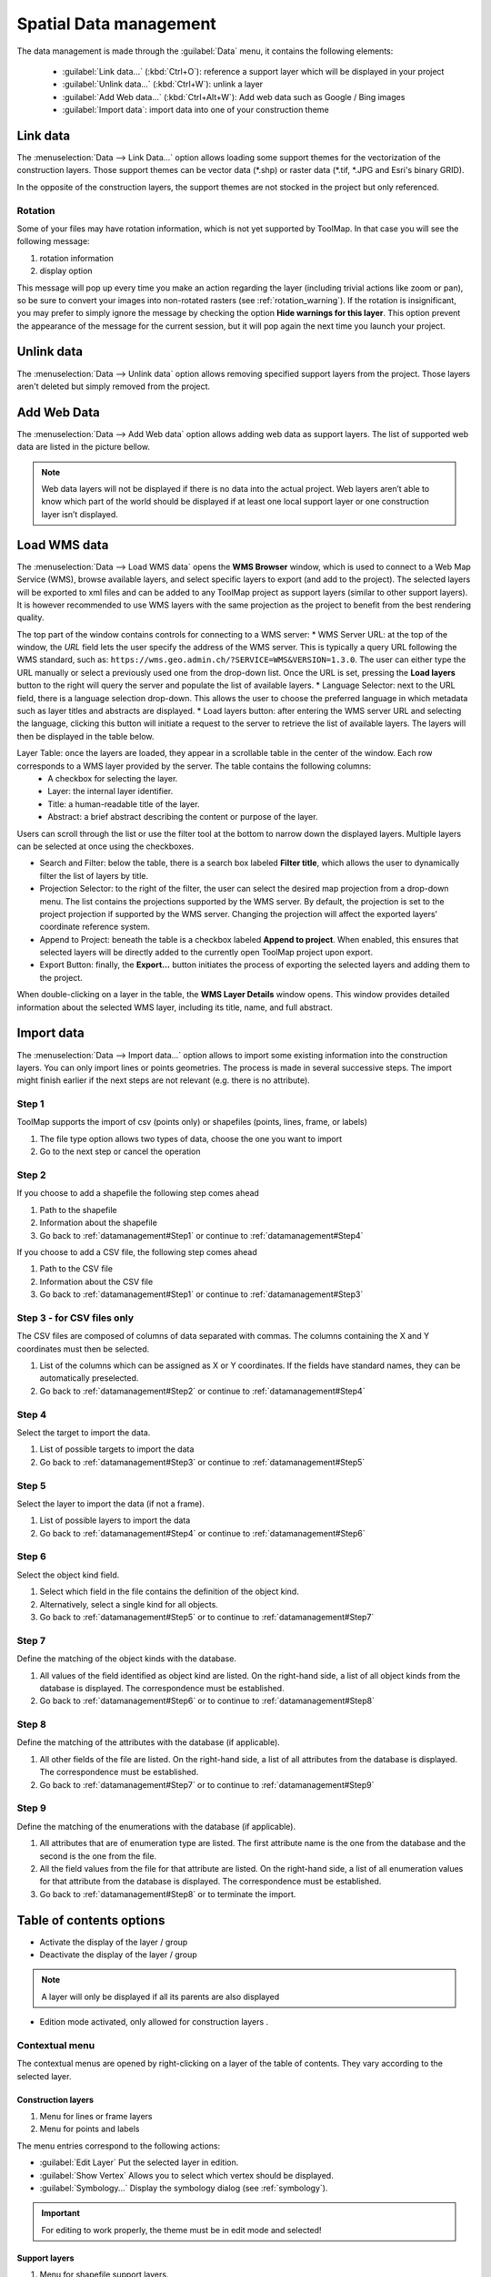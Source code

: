 Spatial Data management
=======================

The data management is made through the :guilabel:`Data` menu, it contains the following elements:

  * :guilabel:`Link data...` (:kbd:`Ctrl+O`): reference a support layer which will be displayed in your project
  * :guilabel:`Unlink data...` (:kbd:`Ctrl+W`): unlink a layer
  * :guilabel:`Add Web data...` (:kbd:`Ctrl+Alt+W`): Add web data such as Google / Bing images
  * :guilabel:`Import data`: import data into one of your construction theme

.. _link-data:

Link data
---------

The :menuselection:`Data --> Link Data...` option allows loading some support themes for the vectorization of the construction layers. Those support themes can be vector data (\*.shp) or raster data (\*.tif, \*.JPG and Esri's binary GRID).

In the opposite of the construction layers, the support themes are not stocked in the project but only referenced.

Rotation
^^^^^^^^

Some of your files may have rotation information, which is not yet supported by ToolMap. In that case you will see the following message:


.. image:: img/window-rotationwarning.png


#. rotation information
#. display option

This message will pop up every time you make an action regarding the layer (including trivial actions like zoom or pan), so be sure to convert your images into non-rotated rasters (see :ref:`rotation_warning`). If the rotation is insignificant, you may prefer to simply ignore the message by checking the option **Hide warnings for this layer**. This option prevent the appearance of the message for the current session, but it will pop again the next time you launch your project.

Unlink data
-----------

The :menuselection:`Data --> Unlink data` option allows removing specified support layers from the project. Those layers aren't deleted but simply removed from the project.

.. image:: img/unlink-data.png

Add Web Data
------------

The :menuselection:`Data --> Add Web data` option allows adding web data as support layers. The list of supported web data are listed in the picture bellow.

.. image:: img/add-web-data.png

.. note:: Web data layers will not be displayed if there is no data into the actual project. Web layers aren’t able to know which part of the world should be displayed if at least one local support layer or one construction layer isn’t displayed.


Load WMS data
-------------

The :menuselection:`Data --> Load WMS data` opens the **WMS Browser** window, which is used to connect to a Web Map Service (WMS), browse available layers, and select specific layers to export (and add to the project). The selected layers will be exported to xml files and can be added to any ToolMap project as support layers (similar to other support layers). It is however recommended to use WMS layers with the same projection as the project to benefit from the best rendering quality.

.. image:: img/window-wms-browser.png
   :scale: 65

The top part of the window contains controls for connecting to a WMS server:
* WMS Server URL: at the top of the window, the *URL* field lets the user specify the address of the WMS server. This is typically a query URL following the WMS standard, such as: ``https://wms.geo.admin.ch/?SERVICE=WMS&VERSION=1.3.0``. The user can either type the URL manually or select a previously used one from the drop-down list. Once the URL is set, pressing the **Load layers** button to the right will query the server and populate the list of available layers.
* Language Selector: next to the URL field, there is a language selection drop-down. This allows the user to choose the preferred language in which metadata such as layer titles and abstracts are displayed.
* Load layers button: after entering the WMS server URL and selecting the language, clicking this button will initiate a request to the server to retrieve the list of available layers. The layers will then be displayed in the table below.

Layer Table: once the layers are loaded, they appear in a scrollable table in the center of the window. Each row corresponds to a WMS layer provided by the server. The table contains the following columns:
  - A checkbox for selecting the layer.
  - Layer: the internal layer identifier.
  - Title: a human-readable title of the layer.
  - Abstract: a brief abstract describing the content or purpose of the layer.

Users can scroll through the list or use the filter tool at the bottom to narrow down the displayed layers. Multiple layers can be selected at once using the checkboxes.

* Search and Filter: below the table, there is a search box labeled **Filter title**, which allows the user to dynamically filter the list of layers by title.
* Projection Selector: to the right of the filter, the user can select the desired map projection from a drop-down menu. The list contains the projections supported by the WMS server. By default, the projection is set to the project projection if supported by the WMS server. Changing the projection will affect the exported layers' coordinate reference system.
* Append to Project: beneath the table is a checkbox labeled **Append to project**. When enabled, this ensures that selected layers will be directly added to the currently open ToolMap project upon export.
* Export Button: finally, the **Export...** button initiates the process of exporting the selected layers and adding them to the project.

When double-clicking on a layer in the table, the **WMS Layer Details** window opens. This window provides detailed information about the selected WMS layer, including its title, name, and full abstract.

.. image:: img/window-wms-layer-details.png
   :scale: 65


Import data
-----------

The :menuselection:`Data --> Import data...` option allows to import some existing information into the construction layers. You can only import lines or points geometries. The process is made in several successive steps. The import might finish earlier if the next steps are not relevant (e.g. there is no attribute).

.. _datamanagement#Step1:

Step 1
^^^^^^

ToolMap supports the import of csv (points only) or shapefiles (points, lines, frame, or labels)

.. image:: img/window-importdata1.png

#. The file type option allows two types of data, choose the one you want to import
#. Go to the next step or cancel the operation

.. _datamanagement#Step2:

Step 2
^^^^^^

If you choose to add a shapefile the following step comes ahead

.. image:: img/window-importdata2.png

#. Path to the shapefile
#. Information about the shapefile
#. Go back to :ref:`datamanagement#Step1` or continue to :ref:`datamanagement#Step4`

If you choose to add a CSV file, the following step comes ahead

.. image:: img/window-importdata4.png

#. Path to the CSV file
#. Information about the CSV file
#. Go back to :ref:`datamanagement#Step1` or continue to :ref:`datamanagement#Step3`

.. _datamanagement#Step3:

Step 3 - for CSV files only
^^^^^^^^^^^^^^^^^^^^^^^^^^^

The CSV files are composed of columns of data separated with commas. The columns containing the X and Y coordinates must then be selected.

.. image:: img/window-importdata5.png

#. List of the columns which can be assigned as X or Y coordinates. If the fields have standard names, they can be automatically preselected.
#. Go back to :ref:`datamanagement#Step2` or continue to :ref:`datamanagement#Step4`

.. _datamanagement#Step4:

Step 4
^^^^^^

Select the target to import the data.

.. image:: img/window-importdata3.png

#. List of possible targets to import the data
#. Go back to :ref:`datamanagement#Step3` or continue to :ref:`datamanagement#Step5`

.. _datamanagement#Step5:

Step 5
^^^^^^

Select the layer to import the data (if not a frame).

.. image:: img/window-importdata6.png

#. List of possible layers to import the data
#. Go back to :ref:`datamanagement#Step4` or continue to :ref:`datamanagement#Step6`

.. _datamanagement#Step6:

Step 6
^^^^^^

Select the object kind field.

.. image:: img/window-importdata7.png

#. Select which field in the file contains the definition of the object kind.
#. Alternatively, select a single kind for all objects.
#. Go back to :ref:`datamanagement#Step5` or to continue to :ref:`datamanagement#Step7`

.. _datamanagement#Step7:

Step 7
^^^^^^

Define the matching of the object kinds with the database.

.. image:: img/window-importdata8.png

#. All values of the field identified as object kind are listed. On the right-hand side, a list of all object kinds from the database is displayed. The correspondence must be established.
#. Go back to :ref:`datamanagement#Step6` or to continue to :ref:`datamanagement#Step8`

.. _datamanagement#Step8:

Step 8
^^^^^^

Define the matching of the attributes with the database (if applicable).

.. image:: img/window-importdata9.png

#. All other fields of the file are listed. On the right-hand side, a list of all attributes from the database is displayed. The correspondence must be established.
#. Go back to :ref:`datamanagement#Step7` or to continue to :ref:`datamanagement#Step9`


.. _datamanagement#Step9:

Step 9
^^^^^^

Define the matching of the enumerations with the database (if applicable).

.. image:: img/window-importdata10.png

#. All attributes that are of enumeration type are listed. The first attribute name is the one from the database and the second is the one from the file.
#. All the field values from the file for that attribute are listed. On the right-hand side, a list of all enumeration values for that attribute from the database is displayed. The correspondence must be established.
#. Go back to :ref:`datamanagement#Step8` or to terminate the import.


.. _spatial_management_table-of-content:

Table of contents options
-------------------------

.. image:: img/window-toc.png

* |icon2| Activate the display of the layer / group 
* |icon1| Deactivate the display of the layer / group

.. note:: A layer will only be displayed if all its parents are also displayed

* |icon7| Edition mode activated, only allowed for construction layers |icon3|.


Contextual menu
^^^^^^^^^^^^^^^

The contextual menus are opened by right-clicking on a layer of the table of contents. They vary according to the selected layer.

Construction layers
::::::::::::::::::::

.. image:: img/context_menu_construction.svg

#. Menu for lines or frame layers
#. Menu for points and labels

The menu entries correspond to the following actions:

* :guilabel:`Edit Layer`  Put the selected layer in edition. 
* :guilabel:`Show Vertex` Allows you to select which vertex should be displayed.
* :guilabel:`Symbology...` Display the symbology dialog (see :ref:`symbology`).

.. important:: For editing to work properly, the theme must be in edit mode and selected!

Support layers
::::::::::::::::::::


.. image:: img/context_menu_support.svg

#. Menu for shapefile support layers.
#. Menu for raster / web raster support layers.

The menu entries correspond to the following actions:

* :guilabel:`Remove layer`  Remove the selected layer from the project. 
* :guilabel:`Show Vertex` Select which vertex should be displayed.
* :guilabel:`Labels...` Place text next to the geometric object. It is mainly used for points.
* :guilabel:`Save Symbology...`  Save the current symbology into an external file (.tly).
* :guilabel:`Load Symbology...` Load the symbology from an external file (.tly).
* :guilabel:`Symbology...` Display the symbology dialog (see :ref:`symbology`).

Groups
:::::::::::::::::::::::

.. image:: img/contextual_menu_groups.png

The menu entries correspond to the following actions:

* :guilabel:`Add new group`  Create a new group. If a group is selected, the new group will be added as its child. 
* :guilabel:`Rename group` Change the group name.
* :guilabel:`Remvove group` Remove a group from the project.

.. warning:: A group can only be deleted if it is empty.

.. |icon1| image:: img/toc_check_off.svg
.. |icon2| image:: img/toc_check_on.svg
.. |icon3| image:: img/toc_database.svg
.. |icon7| image:: img/toc_pen.svg

